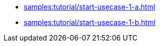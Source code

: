 // * xref:samples:tutorial/startup-usecases.adoc[]
* xref:samples:tutorial/start-usecase-1-a.adoc[]
* xref:samples:tutorial/start-usecase-1-b.adoc[]
